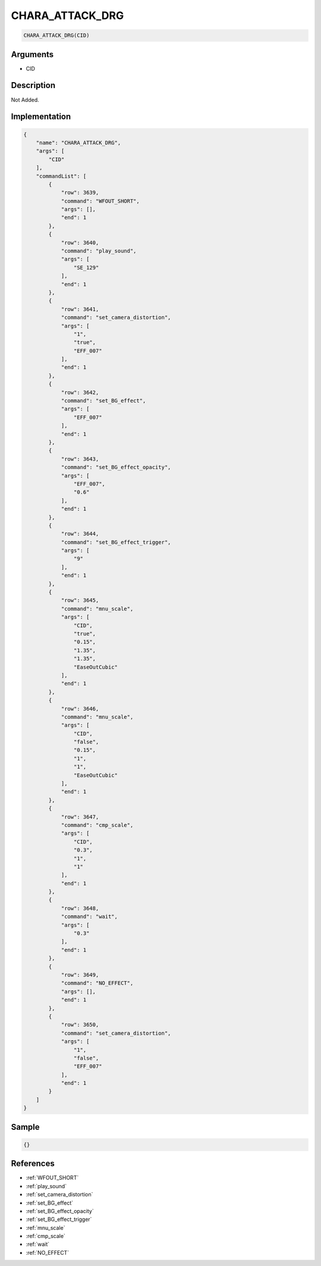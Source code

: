 .. _CHARA_ATTACK_DRG:

CHARA_ATTACK_DRG
========================

.. code-block:: text

	CHARA_ATTACK_DRG(CID)


Arguments
------------

* CID

Description
-------------

Not Added.

Implementation
-------------

.. code-block:: json

	{
	    "name": "CHARA_ATTACK_DRG",
	    "args": [
	        "CID"
	    ],
	    "commandList": [
	        {
	            "row": 3639,
	            "command": "WFOUT_SHORT",
	            "args": [],
	            "end": 1
	        },
	        {
	            "row": 3640,
	            "command": "play_sound",
	            "args": [
	                "SE_129"
	            ],
	            "end": 1
	        },
	        {
	            "row": 3641,
	            "command": "set_camera_distortion",
	            "args": [
	                "1",
	                "true",
	                "EFF_007"
	            ],
	            "end": 1
	        },
	        {
	            "row": 3642,
	            "command": "set_BG_effect",
	            "args": [
	                "EFF_007"
	            ],
	            "end": 1
	        },
	        {
	            "row": 3643,
	            "command": "set_BG_effect_opacity",
	            "args": [
	                "EFF_007",
	                "0.6"
	            ],
	            "end": 1
	        },
	        {
	            "row": 3644,
	            "command": "set_BG_effect_trigger",
	            "args": [
	                "9"
	            ],
	            "end": 1
	        },
	        {
	            "row": 3645,
	            "command": "mnu_scale",
	            "args": [
	                "CID",
	                "true",
	                "0.15",
	                "1.35",
	                "1.35",
	                "EaseOutCubic"
	            ],
	            "end": 1
	        },
	        {
	            "row": 3646,
	            "command": "mnu_scale",
	            "args": [
	                "CID",
	                "false",
	                "0.15",
	                "1",
	                "1",
	                "EaseOutCubic"
	            ],
	            "end": 1
	        },
	        {
	            "row": 3647,
	            "command": "cmp_scale",
	            "args": [
	                "CID",
	                "0.3",
	                "1",
	                "1"
	            ],
	            "end": 1
	        },
	        {
	            "row": 3648,
	            "command": "wait",
	            "args": [
	                "0.3"
	            ],
	            "end": 1
	        },
	        {
	            "row": 3649,
	            "command": "NO_EFFECT",
	            "args": [],
	            "end": 1
	        },
	        {
	            "row": 3650,
	            "command": "set_camera_distortion",
	            "args": [
	                "1",
	                "false",
	                "EFF_007"
	            ],
	            "end": 1
	        }
	    ]
	}

Sample
-------------

.. code-block:: json

	{}

References
-------------
* :ref:`WFOUT_SHORT`
* :ref:`play_sound`
* :ref:`set_camera_distortion`
* :ref:`set_BG_effect`
* :ref:`set_BG_effect_opacity`
* :ref:`set_BG_effect_trigger`
* :ref:`mnu_scale`
* :ref:`cmp_scale`
* :ref:`wait`
* :ref:`NO_EFFECT`
